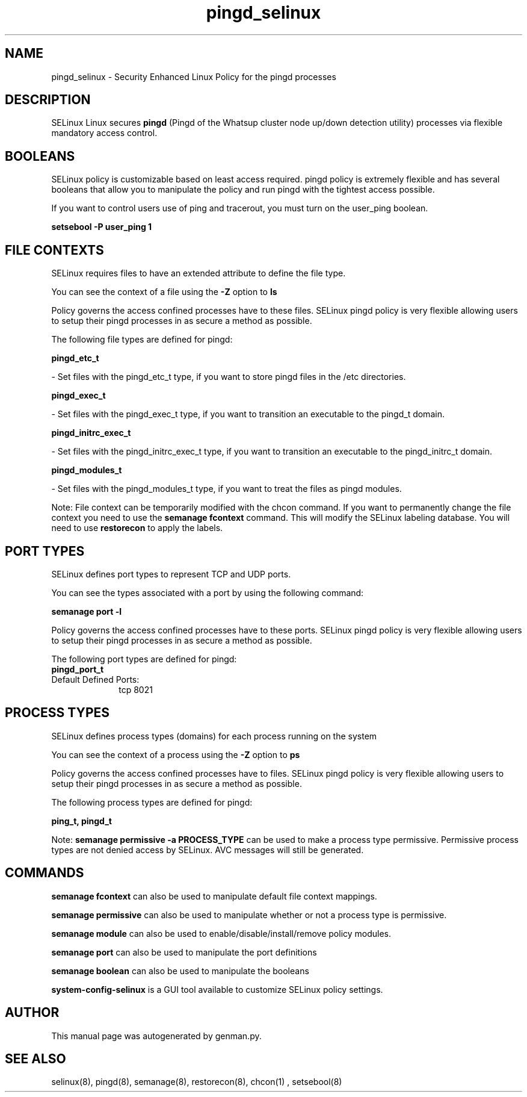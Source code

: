 .TH  "pingd_selinux"  "8"  "pingd" "dwalsh@redhat.com" "pingd SELinux Policy documentation"
.SH "NAME"
pingd_selinux \- Security Enhanced Linux Policy for the pingd processes
.SH "DESCRIPTION"


SELinux Linux secures
.B pingd
(Pingd of the Whatsup cluster node up/down detection utility)
processes via flexible mandatory access
control.  



.SH BOOLEANS
SELinux policy is customizable based on least access required.  pingd policy is extremely flexible and has several booleans that allow you to manipulate the policy and run pingd with the tightest access possible.


.PP
If you want to control users use of ping and tracerout, you must turn on the user_ping boolean.

.EX
.B setsebool -P user_ping 1
.EE

.SH FILE CONTEXTS
SELinux requires files to have an extended attribute to define the file type. 
.PP
You can see the context of a file using the \fB\-Z\fP option to \fBls\bP
.PP
Policy governs the access confined processes have to these files. 
SELinux pingd policy is very flexible allowing users to setup their pingd processes in as secure a method as possible.
.PP 
The following file types are defined for pingd:


.EX
.PP
.B pingd_etc_t 
.EE

- Set files with the pingd_etc_t type, if you want to store pingd files in the /etc directories.


.EX
.PP
.B pingd_exec_t 
.EE

- Set files with the pingd_exec_t type, if you want to transition an executable to the pingd_t domain.


.EX
.PP
.B pingd_initrc_exec_t 
.EE

- Set files with the pingd_initrc_exec_t type, if you want to transition an executable to the pingd_initrc_t domain.


.EX
.PP
.B pingd_modules_t 
.EE

- Set files with the pingd_modules_t type, if you want to treat the files as pingd modules.


.PP
Note: File context can be temporarily modified with the chcon command.  If you want to permanently change the file context you need to use the
.B semanage fcontext 
command.  This will modify the SELinux labeling database.  You will need to use
.B restorecon
to apply the labels.

.SH PORT TYPES
SELinux defines port types to represent TCP and UDP ports. 
.PP
You can see the types associated with a port by using the following command: 

.B semanage port -l

.PP
Policy governs the access confined processes have to these ports. 
SELinux pingd policy is very flexible allowing users to setup their pingd processes in as secure a method as possible.
.PP 
The following port types are defined for pingd:

.EX
.TP 5
.B pingd_port_t 
.TP 10
.EE


Default Defined Ports:
tcp 8021
.EE
.SH PROCESS TYPES
SELinux defines process types (domains) for each process running on the system
.PP
You can see the context of a process using the \fB\-Z\fP option to \fBps\bP
.PP
Policy governs the access confined processes have to files. 
SELinux pingd policy is very flexible allowing users to setup their pingd processes in as secure a method as possible.
.PP 
The following process types are defined for pingd:

.EX
.B ping_t, pingd_t 
.EE
.PP
Note: 
.B semanage permissive -a PROCESS_TYPE 
can be used to make a process type permissive. Permissive process types are not denied access by SELinux. AVC messages will still be generated.

.SH "COMMANDS"
.B semanage fcontext
can also be used to manipulate default file context mappings.
.PP
.B semanage permissive
can also be used to manipulate whether or not a process type is permissive.
.PP
.B semanage module
can also be used to enable/disable/install/remove policy modules.

.B semanage port
can also be used to manipulate the port definitions

.B semanage boolean
can also be used to manipulate the booleans

.PP
.B system-config-selinux 
is a GUI tool available to customize SELinux policy settings.

.SH AUTHOR	
This manual page was autogenerated by genman.py.

.SH "SEE ALSO"
selinux(8), pingd(8), semanage(8), restorecon(8), chcon(1)
, setsebool(8)